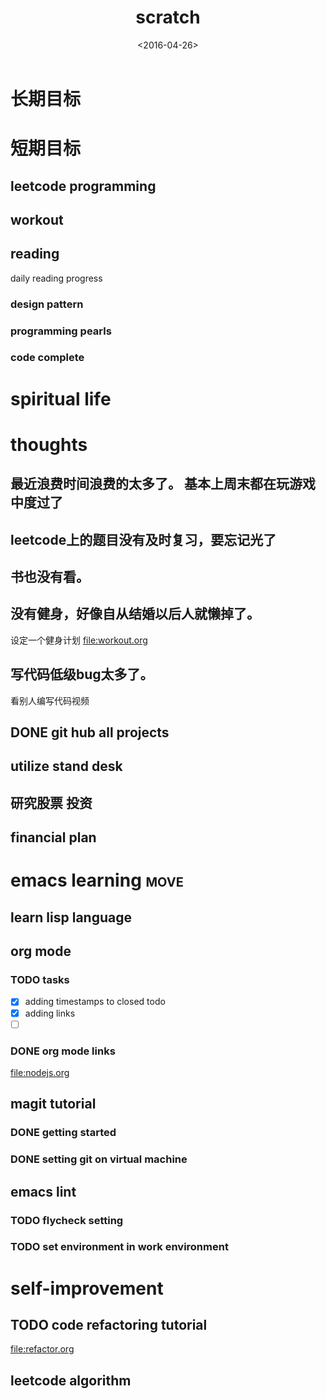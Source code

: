 #+TITLE: scratch 
#+DATE: <2016-04-26>

* 长期目标 


* 短期目标

** leetcode programming 

** workout 



** reading
daily reading progress 
*** design pattern 

*** programming pearls 

*** code complete 


* spiritual life 



* thoughts 
** 最近浪费时间浪费的太多了。 基本上周末都在玩游戏中度过了

** leetcode上的题目没有及时复习，要忘记光了

** 书也没有看。

** 没有健身，好像自从结婚以后人就懒掉了。
设定一个健身计划
file:workout.org

** 写代码低级bug太多了。 
看别人编写代码视频

** DONE git hub all projects

** utilize stand desk 

** 研究股票 投资

** financial plan 



* emacs learning                                                       :move:
** learn lisp language

** org mode 
*** TODO tasks
- [X] adding timestamps to closed todo 
- [X] adding links 
- [ ] 

*** DONE org mode links 
    CLOSED: [2016-04-25 Mon 23:30]
[[file:nodejs.org]]


** magit tutorial 
*** DONE getting started 
    CLOSED: [2016-04-25 Mon 19:18]

*** DONE setting git on virtual machine 
    CLOSED: [2016-04-26 Tue 13:58]


** emacs lint 
*** TODO flycheck setting 

*** TODO set environment in work environment 


* self-improvement 
** TODO code refactoring tutorial
file:refactor.org




** leetcode algorithm 















